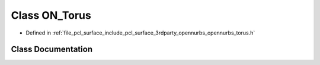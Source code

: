 .. _exhale_class_class_o_n___torus:

Class ON_Torus
==============

- Defined in :ref:`file_pcl_surface_include_pcl_surface_3rdparty_opennurbs_opennurbs_torus.h`


Class Documentation
-------------------


.. doxygenclass:: ON_Torus
   :members:
   :protected-members:
   :undoc-members: